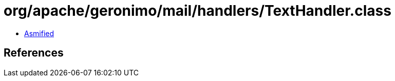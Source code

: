 = org/apache/geronimo/mail/handlers/TextHandler.class

 - link:TextHandler-asmified.java[Asmified]

== References

